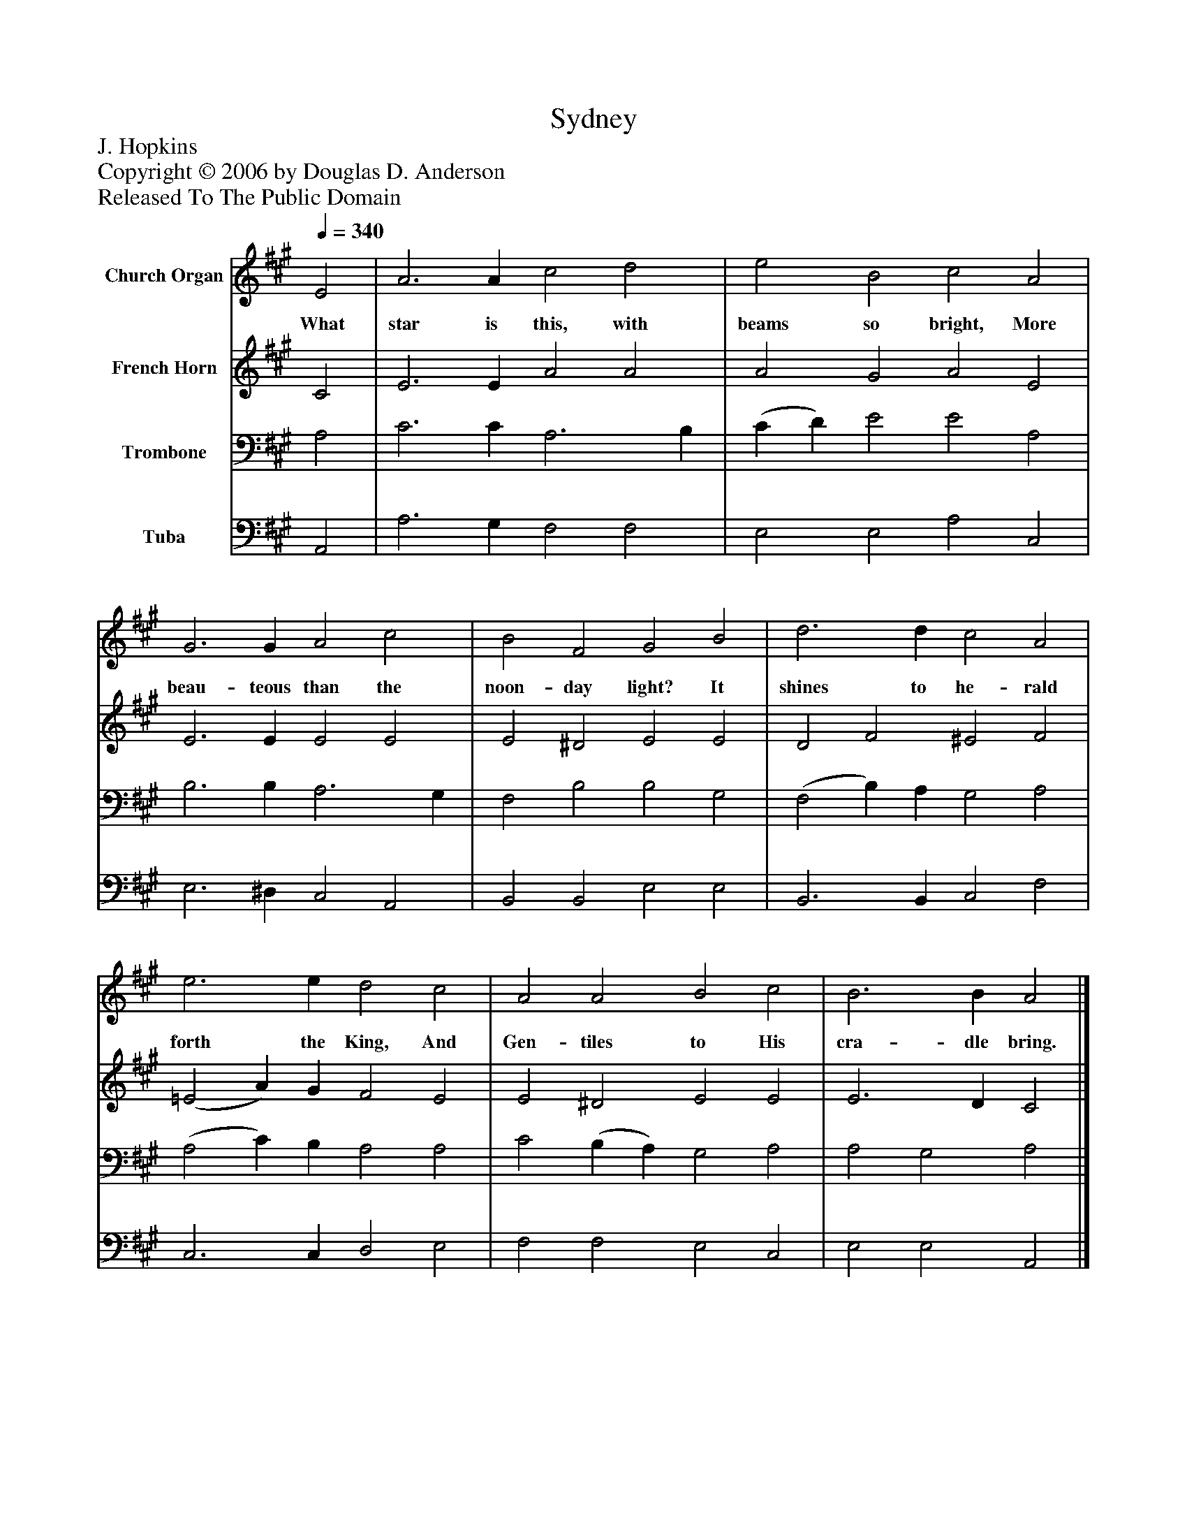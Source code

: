 %%abc-creator mxml2abc 1.4
%%abc-version 2.0
%%continueall true
%%titletrim true
%%titleformat A-1 T C1, Z-1, S-1
X: 0
T: Sydney
Z: J. Hopkins
Z: Copyright © 2006 by Douglas D. Anderson
Z: Released To The Public Domain
L: 1/4
M: none
Q: 1/4=340
V: P1 name="Church Organ"
%%MIDI program 1 19
V: P2 name="French Horn"
%%MIDI program 2 60
V: P3 name="Trombone"
%%MIDI program 3 57
V: P4 name="Tuba"
%%MIDI program 4 58
K: A
[V: P1]  E2 | A3 A c2 d2 | e2 B2 c2 A2 | G3 G A2 c2 | B2 F2 G2 B2 | d3 d c2 A2 | e3 e d2 c2 | A2 A2 B2 c2 | B3 B A2|]
w: What star is this, with beams so bright, More beau- teous than the noon- day light? It shines to he- rald forth the King, And Gen- tiles to His cra- dle bring.
[V: P2]  C2 | E3 E A2 A2 | A2 G2 A2 E2 | E3 E E2 E2 | E2 ^D2 E2 E2 | D2 F2 ^E2 F2 | (=E2 A) G F2 E2 | E2 ^D2 E2 E2 | E3 D C2|]
[V: P3]  A,2 | C3 C A,3 B, | (C D) E2 E2 A,2 | B,3 B, A,3 G, | F,2 B,2 B,2 G,2 | (F,2 B,) A, G,2 A,2 | (A,2 C) B, A,2 A,2 | C2 (B, A,) G,2 A,2 | A,2 G,2 A,2|]
[V: P4]  A,,2 | A,3 G, F,2 F,2 | E,2 E,2 A,2 C,2 | E,3 ^D, C,2 A,,2 | B,,2 B,,2 E,2 E,2 | B,,3 B,, C,2 F,2 | C,3 C, D,2 E,2 | F,2 F,2 E,2 C,2 | E,2 E,2 A,,2|]

